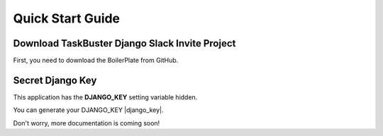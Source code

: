 Quick Start Guide
=================

Download TaskBuster Django Slack Invite Project
-----------------------------------------------
 
First, you need to download the BoilerPlate from GitHub. 
 
 
Secret Django Key
-----------------
 
This application has the **DJANGO_KEY** setting variable hidden. 
 
You can generate your DJANGO_KEY |django_key|.
 
.. |django_key| raw:: html
    
    <a href="http://www.miniwebtool.com/django-secret-key-generator"
    target="_blank">here</a>

Don't worry, more documentation is coming soon!
